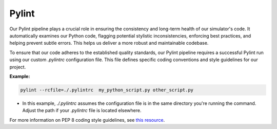 Pylint
======

Our Pylint pipeline plays a crucial role in ensuring the consistency and long-term health of our simulator's code.
It automatically examines our Python code, flagging potential stylistic inconsistencies, enforcing best practices,
and helping prevent subtle errors. This helps us deliver a more robust and maintainable codebase.

To ensure that our code adheres to the established quality standards, our Pylint pipeline requires a successful Pylint run using our custom `.pylintrc` configuration file. This file defines specific coding conventions and style guidelines for our project.

**Example:**

.. code-block:: bash

   pylint --rcfile=./.pylintrc  my_python_script.py other_script.py

* In this example, `./.pylintrc` assumes the configuration file is in the same directory you're running the command. Adjust the path if your `.pylintrc` file is located elsewhere.

For more information on PEP 8 coding style guidelines, see `this resource <https://peps.python.org/pep-0008/>`_.